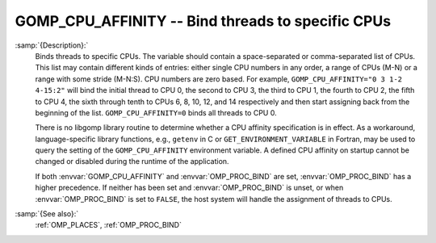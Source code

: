 ..
  Copyright 1988-2022 Free Software Foundation, Inc.
  This is part of the GCC manual.
  For copying conditions, see the GPL license file

.. _gomp_cpu_affinity:

.. index:: Environment Variable

GOMP_CPU_AFFINITY -- Bind threads to specific CPUs
**************************************************

:samp:`{Description}:`
  Binds threads to specific CPUs.  The variable should contain a space-separated
  or comma-separated list of CPUs.  This list may contain different kinds of 
  entries: either single CPU numbers in any order, a range of CPUs (M-N) 
  or a range with some stride (M-N:S).  CPU numbers are zero based.  For example,
  ``GOMP_CPU_AFFINITY="0 3 1-2 4-15:2"`` will bind the initial thread
  to CPU 0, the second to CPU 3, the third to CPU 1, the fourth to 
  CPU 2, the fifth to CPU 4, the sixth through tenth to CPUs 6, 8, 10, 12,
  and 14 respectively and then start assigning back from the beginning of
  the list.  ``GOMP_CPU_AFFINITY=0`` binds all threads to CPU 0.

  There is no libgomp library routine to determine whether a CPU affinity
  specification is in effect.  As a workaround, language-specific library 
  functions, e.g., ``getenv`` in C or ``GET_ENVIRONMENT_VARIABLE`` in 
  Fortran, may be used to query the setting of the ``GOMP_CPU_AFFINITY`` 
  environment variable.  A defined CPU affinity on startup cannot be changed 
  or disabled during the runtime of the application.

  If both :envvar:`GOMP_CPU_AFFINITY` and :envvar:`OMP_PROC_BIND` are set,
  :envvar:`OMP_PROC_BIND` has a higher precedence.  If neither has been set and
  :envvar:`OMP_PROC_BIND` is unset, or when :envvar:`OMP_PROC_BIND` is set to
  ``FALSE``, the host system will handle the assignment of threads to CPUs.

:samp:`{See also}:`
  :ref:`OMP_PLACES`, :ref:`OMP_PROC_BIND`

